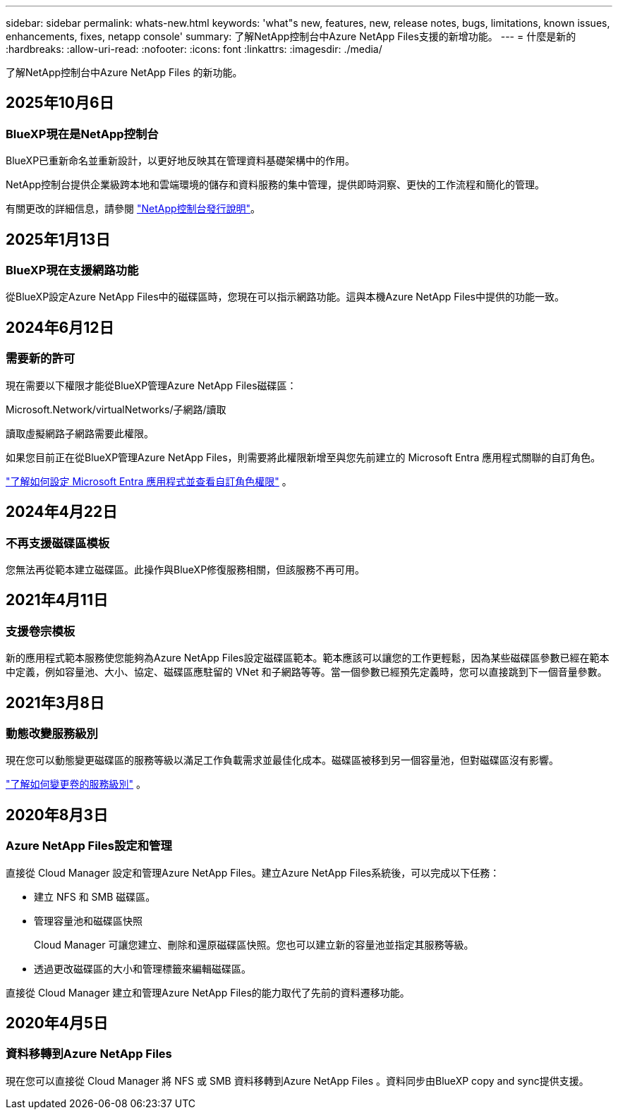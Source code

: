 ---
sidebar: sidebar 
permalink: whats-new.html 
keywords: 'what"s new, features, new, release notes, bugs, limitations, known issues, enhancements, fixes, netapp console' 
summary: 了解NetApp控制台中Azure NetApp Files支援的新增功能。 
---
= 什麼是新的
:hardbreaks:
:allow-uri-read: 
:nofooter: 
:icons: font
:linkattrs: 
:imagesdir: ./media/


[role="lead"]
了解NetApp控制台中Azure NetApp Files 的新功能。



== 2025年10月6日



=== BlueXP現在是NetApp控制台

BlueXP已重新命名並重新設計，以更好地反映其在管理資料基礎架構中的作用。

NetApp控制台提供企業級跨本地和雲端環境的儲存和資料服務的集中管理，提供即時洞察、更快的工作流程和簡化的管理。

有關更改的詳細信息，請參閱 https://docs.netapp.com/us-en/bluexp-relnotes/index.html["NetApp控制台發行說明"]。



== 2025年1月13日



=== BlueXP現在支援網路功能

從BlueXP設定Azure NetApp Files中的磁碟區時，您現在可以指示網路功能。這與本機Azure NetApp Files中提供的功能一致。



== 2024年6月12日



=== 需要新的許可

現在需要以下權限才能從BlueXP管理Azure NetApp Files磁碟區：

Microsoft.Network/virtualNetworks/子網路/讀取

讀取虛擬網路子網路需要此權限。

如果您目前正在從BlueXP管理Azure NetApp Files，則需要將此權限新增至與您先前建立的 Microsoft Entra 應用程式關聯的自訂角色。

https://docs.netapp.com/us-en/bluexp-azure-netapp-files/task-set-up-azure-ad.html["了解如何設定 Microsoft Entra 應用程式並查看自訂角色權限"] 。



== 2024年4月22日



=== 不再支援磁碟區模板

您無法再從範本建立磁碟區。此操作與BlueXP修復服務相關，但該服務不再可用。



== 2021年4月11日



=== 支援卷宗模板

新的應用程式範本服務使您能夠為Azure NetApp Files設定磁碟區範本。範本應該可以讓您的工作更輕鬆，因為某些磁碟區參數已經在範本中定義，例如容量池、大小、協定、磁碟區應駐留的 VNet 和子網路等等。當一個參數已經預先定義時，您可以直接跳到下一個音量參數。



== 2021年3月8日



=== 動態改變服務級別

現在您可以動態變更磁碟區的服務等級以滿足工作負載需求並最佳化成本。磁碟區被移到另一個容量池，但對磁碟區沒有影響。

https://docs.netapp.com/us-en/bluexp-azure-netapp-files/task-manage-volumes.html#change-the-volumes-service-level["了解如何變更卷的服務級別"] 。



== 2020年8月3日



=== Azure NetApp Files設定和管理

直接從 Cloud Manager 設定和管理Azure NetApp Files。建立Azure NetApp Files系統後，可以完成以下任務：

* 建立 NFS 和 SMB 磁碟區。
* 管理容量池和磁碟區快照
+
Cloud Manager 可讓您建立、刪除和還原磁碟區快照。您也可以建立新的容量池並指定其服務等級。

* 透過更改磁碟區的大小和管理標籤來編輯磁碟區。


直接從 Cloud Manager 建立和管理Azure NetApp Files的能力取代了先前的資料遷移功能。



== 2020年4月5日



=== 資料移轉到Azure NetApp Files

現在您可以直接從 Cloud Manager 將 NFS 或 SMB 資料移轉到Azure NetApp Files 。資料同步由BlueXP copy and sync提供支援。
